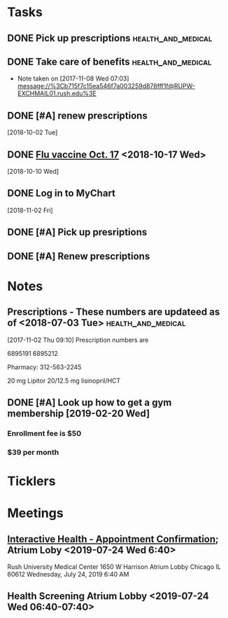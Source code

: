 * *Tasks*
** DONE Pick up prescriptions                           :health_and_medical:
** DONE Take care of benefits                           :health_and_medical:
- Note taken on [2017-11-08 Wed 07:03] \\
  message://%3Cb715f7c15ea546f7a003259d878fff1f@RUPW-EXCHMAIL01.rush.edu%3E
** DONE [#A] renew prescriptions
  [2018-10-02 Tue]
** DONE [[message://%3c0a4b073e5e3142f58bc06f88593e2326@RUDW-EXCHMAIL01.rush.edu%3E][Flu vaccine Oct. 17]] <2018-10-17 Wed>
  [2018-10-10 Wed]
** DONE Log in to MyChart
   [2018-11-02 Fri]
** DONE [#A] Pick up presriptions
** DONE [#A] Renew prescriptions
:LOGBOOK:
- Note taken on [2019-07-01 Mon 03:35] \\
  6895191
  6895212
:END:
* *Notes*
** Prescriptions - These numbers are updateed as of <2018-07-03 Tue> :health_and_medical:
[2017-11-02 Thu 09:10]
Prescription numbers are 

6895191
6895212

Pharmacy:  312-563-2245

20 mg Lipitor
20/12.5 mg lisinopril/HCT
** DONE [#A] Look up how to get a gym membership [2019-02-20 Wed]
*** Enrollment fee is $50
*** $39 per month
* *Ticklers*
* *Meetings*
** [[message://%3c1750927192.15033.1563029415221@smtp.interactivehs.com%3E][Interactive Health - Appointment Confirmation]]; Atrium Loby <2019-07-24 Wed 6:40>


Rush University Medical Center 
1650 W Harrison 
Atrium Lobby 
Chicago IL 60612 
Wednesday, July 24, 2019 6:40 AM


** Health Screening Atrium Lobby <2019-07-24 Wed 06:40-07:40>
:PROPERTIES:
:SYNCID:   BD54E6C7-0F67-4D54-8B48-F5D10F35AD30
:ID:       AA9C90AA-4144-449E-84E6-14573D0EB625
:END:
:LOGBOOK:
- Note taken on [2019-07-24 Wed 08:07] \\
  This took all of 10 minutes.  Height (5'7" even with shoes on sounds high), weight (175 pound sounds about right), blood pressure (120/80), and blood draw, presumably for cholesterol and whatever else.
  
  Results available online in a couple days.
:END:
